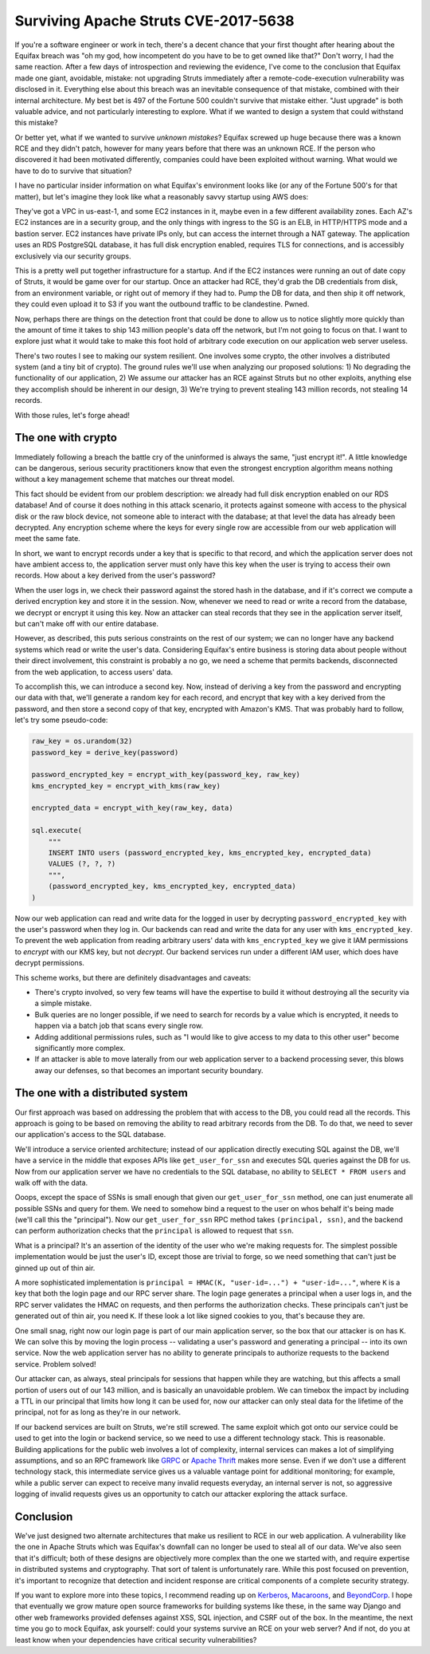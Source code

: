 Surviving Apache Struts CVE-2017-5638
=====================================

If you're a software engineer or work in tech, there's a decent chance that
your first thought after hearing about the Equifax breach was "oh my god, how
incompetent do you have to be to get owned like that?" Don't worry, I had the
same reaction. After a few days of introspection and reviewing the evidence,
I've come to the conclusion that Equifax made one giant, avoidable, mistake:
not upgrading Struts immediately after a remote-code-execution vulnerability
was disclosed in it. Everything else about this breach was an inevitable
consequence of that mistake, combined with their internal architecture. My best
bet is 497 of the Fortune 500 couldn't survive that mistake either. "Just
upgrade" is both valuable advice, and not particularly interesting to explore.
What if we wanted to design a system that could withstand this mistake?

Or better yet, what if we wanted to survive *unknown mistakes*? Equifax screwed
up huge because there was a known RCE and they didn't patch, however for many
years before that there was an unknown RCE. If the person who discovered it had
been motivated differently, companies could have been exploited without
warning. What would we have to do to survive that situation?

I have no particular insider information on what Equifax's environment looks
like (or any of the Fortune 500's for that matter), but let's imagine they look
like what a reasonably savvy startup using AWS does:

They've got a VPC in us-east-1, and some EC2 instances in it, maybe even in a
few different availability zones. Each AZ's EC2 instances are in a security
group, and the only things with ingress to the SG is an ELB, in HTTP/HTTPS mode
and a bastion server. EC2 instances have private IPs only, but can access the
internet through a NAT gateway. The application uses an RDS PostgreSQL
database, it has full disk encryption enabled, requires TLS for connections,
and is accessibly exclusively via our security groups.

This is a pretty well put together infrastructure for a startup. And if the EC2
instances were running an out of date copy of Struts, it would be game over for
our startup. Once an attacker had RCE, they'd grab the DB credentials from
disk, from an environment variable, or right out of memory if they had to. Pump
the DB for data, and then ship it off network, they could even upload it to S3
if you want the outbound traffic to be clandestine. Pwned.

Now, perhaps there are things on the detection front that could be done to
allow us to notice slightly more quickly than the amount of time it takes to
ship 143 million people's data off the network, but I'm not going to focus on
that. I want to explore just what it would take to make this foot hold of
arbitrary code execution on our application web server useless.

There's two routes I see to making our system resilient. One involves some
crypto, the other involves a distributed system (and a tiny bit of crypto). The
ground rules we'll use when analyzing our proposed solutions: 1) No degrading
the functionality of our application, 2) We assume our attacker has an RCE
against Struts but no other exploits, anything else they accomplish should be
inherent in our design, 3) We're trying to prevent stealing 143 million
records, not stealing 14 records.

With those rules, let's forge ahead!

The one with crypto
-------------------

Immediately following a breach the battle cry of the uninformed is always the
same, "just encrypt it!". A little knowledge can be dangerous, serious security
practitioners know that even the strongest encryption algorithm means nothing
without a key management scheme that matches our threat model.

This fact should be evident from our problem description: we already had full
disk encryption enabled on our RDS database! And of course it does nothing in
this attack scenario, it protects against someone with access to the physical
disk or the raw block device, not someone able to interact with the database;
at that level the data has already been decrypted. Any encryption scheme where
the keys for every single row are accessible from our web application will meet
the same fate.

In short, we want to encrypt records under a key that is specific to that
record, and which the application server does not have ambient access to, the
application server must only have this key when the user is trying to access
their own records. How about a key derived from the user's password?

When the user logs in, we check their password against the stored hash in the
database, and if it's correct we compute a derived encryption key and store it
in the session. Now, whenever we need to read or write a record from the
database, we decrypt or encrypt it using this key. Now an attacker can steal
records that they see in the application server itself, but can't make off with
our entire database.

However, as described, this puts serious constraints on the rest of our system;
we can no longer have any backend systems which read or write the user's data.
Considering Equifax's entire business is storing data about people without
their direct involvement, this constraint is probably a no go, we need a scheme
that permits backends, disconnected from the web application, to access users'
data.

To accomplish this, we can introduce a second key. Now, instead of deriving a
key from the password and encrypting our data with that, we'll generate a
random key for each record, and encrypt that key with a key derived from the
password, and then store a second copy of that key, encrypted with Amazon's
KMS. That was probably hard to follow, let's try some pseudo-code:

.. code-block:: python

    raw_key = os.urandom(32)
    password_key = derive_key(password)

    password_encrypted_key = encrypt_with_key(password_key, raw_key)
    kms_encrypted_key = encrypt_with_kms(raw_key)

    encrypted_data = encrypt_with_key(raw_key, data)

    sql.execute(
        """
        INSERT INTO users (password_encrypted_key, kms_encrypted_key, encrypted_data)
        VALUES (?, ?, ?)
        """,
        (password_encrypted_key, kms_encrypted_key, encrypted_data)
    )

Now our web application can read and write data for the logged in user by
decrypting ``password_encrypted_key`` with the user's password when they log
in. Our backends can read and write the data for any user with
``kms_encrypted_key``. To prevent the web application from reading arbitrary
users' data with ``kms_encrypted_key`` we give it IAM permissions to *encrypt*
with our KMS key, but not *decrypt*. Our backend services run under a different
IAM user, which does have decrypt permissions.

This scheme works, but there are definitely disadvantages and caveats:

* There's crypto involved, so very few teams will have the expertise to build
  it without destroying all the security via a simple mistake.
* Bulk queries are no longer possible, if we need to search for records by a
  value which is encrypted, it needs to happen via a batch job that scans every
  single row.
* Adding additional permissions rules, such as "I would like to give access to
  my data to this other user" become significantly more complex.
* If an attacker is able to move laterally from our web application server to a
  backend processing sever, this blows away our defenses, so that becomes an
  important security boundary.

The one with a distributed system
---------------------------------

Our first approach was based on addressing the problem that with access to the
DB, you could read all the records. This approach is going to be based on
removing the ability to read arbitrary records from the DB. To do that, we need
to sever our application's access to the SQL database.

We'll introduce a service oriented architecture; instead of our application
directly executing SQL against the DB, we'll have a service in the middle that
exposes APIs like ``get_user_for_ssn`` and executes SQL queries against the DB
for us. Now from our application server we have no credentials to the SQL
database, no ability to ``SELECT * FROM users`` and walk off with the data.

Ooops, except the space of SSNs is small enough that given our
``get_user_for_ssn`` method, one can just enumerate all possible SSNs and query
for them. We need to somehow bind a request to the user on whos behalf it's
being made (we'll call this the "principal"). Now our ``get_user_for_ssn`` RPC
method takes ``(principal, ssn)``, and the backend can perform authorization
checks that the ``principal`` is allowed to request that ``ssn``.

What is a principal? It's an assertion of the identity of the user who we're
making requests for. The simplest possible implementation would be just the
user's ID, except those are trivial to forge, so we need something that can't
just be ginned up out of thin air.

A more sophisticated implementation is
``principal = HMAC(K, "user-id=...") + "user-id=..."``, where ``K`` is a key
that both the login page and our RPC server share. The login page generates a
principal when a user logs in, and the RPC server validates the HMAC on
requests, and then performs the authorization checks. These principals can't
just be generated out of thin air, you need ``K``. If these look a lot like
signed cookies to you, that's because they are.

One small snag, right now our login page is part of our main application
server, so the box that our attacker is on has ``K``. We can solve this by
moving the login process -- validating a user's password and generating a
principal -- into its own service. Now the web application server has no
ability to generate principals to authorize requests to the backend service.
Problem solved!

Our attacker can, as always, steal principals for sessions that happen while
they are watching, but this affects a small portion of users out of our 143
million, and is basically an unavoidable problem. We can timebox the impact by
including a TTL in our principal that limits how long it can be used for, now
our attacker can only steal data for the lifetime of the principal, not for as
long as they're in our network.

If our backend services are built on Struts, we're still screwed. The same
exploit which got onto our service could be used to get into the login or
backend service, so we need to use a different technology stack. This is
reasonable. Building applications for the public web involves a lot of
complexity, internal services can makes a lot of simplifying assumptions, and
so an RPC framework like `GRPC`_ or `Apache Thrift`_ makes more sense. Even if
we don't use a different technology stack, this intermediate service gives us a
valuable vantage point for additional monitoring; for example, while a public
server can expect to receive many invalid requests everyday, an internal
server is not, so aggressive logging of invalid requests gives us an
opportunity to catch our attacker exploring the attack surface.

Conclusion
----------

We've just designed two alternate architectures that make us resilient to RCE
in our web application. A vulnerability like the one in Apache Struts which was
Equifax's downfall can no longer be used to steal all of our data. We've also
seen that it's difficult; both of these designs are objectively more complex
than the one we started with, and require expertise in distributed systems and
cryptography. That sort of talent is unfortunately rare. While this post
focused on prevention, it's important to recognize that detection and incident
response are critical components of a complete security strategy.

If you want to explore more into these topics, I recommend reading up on
`Kerberos`_, `Macaroons`_, and `BeyondCorp`_. I hope that eventually we
grow mature open source frameworks for building systems like these, in the same
way Django and other web frameworks provided defenses against XSS, SQL
injection, and CSRF out of the box. In the meantime, the next time you go to
mock Equifax, ask yourself: could your systems survive an RCE on your web
server? And if not, do you at least know when your dependencies have critical
security vulnerabilities?

.. _`GRPC`: https://grpc.io/
.. _`Apache Thrift`: https://thrift.apache.org/
.. _`Kerberos`: https://web.mit.edu/kerberos/dialogue.html
.. _`Macaroons`: https://air.mozilla.org/macaroons-cookies-with-contextual-caveats-for-decentralized-authorization-in-the-cloud/
.. _`BeyondCorp`: https://cloud.google.com/beyondcorp/#researchPapers
